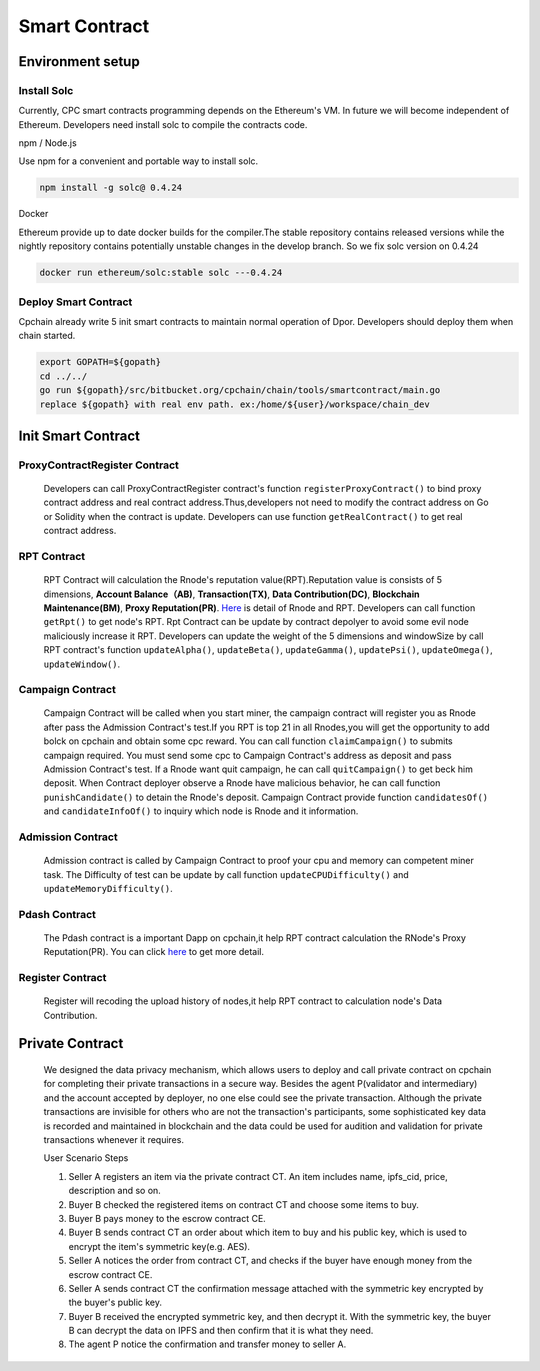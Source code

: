 Smart Contract
=====================

Environment setup
-----------------

Install Solc
*************
Currently, CPC smart contracts programming depends on the Ethereum's VM. In future we will become independent of
Ethereum. Developers need install solc to compile the contracts code.

npm / Node.js

Use npm for a convenient and portable way to install solc.

.. code::

   npm install -g solc@ 0.4.24

Docker

Ethereum provide up to date docker builds for the compiler.The stable repository contains released versions while
the nightly repository contains potentially unstable changes in the develop branch. So we fix solc version on 0.4.24

.. code::

   docker run ethereum/solc:stable solc ---0.4.24

Deploy Smart Contract
*********************
Cpchain already write 5 init smart contracts to maintain normal operation of Dpor. Developers should deploy them when
chain started.

.. code::

   export GOPATH=${gopath}
   cd ../../
   go run ${gopath}/src/bitbucket.org/cpchain/chain/tools/smartcontract/main.go
   replace ${gopath} with real env path. ex:/home/${user}/workspace/chain_dev

Init Smart Contract
-------------------

ProxyContractRegister Contract
******************************

   Developers can call ProxyContractRegister contract's function
   ``registerProxyContract()`` to bind proxy contract address
   and real contract address.Thus,developers not need to modify the contract address on Go or Solidity when the contract is update.
   Developers can use function
   ``getRealContract()`` to get real contract address.

RPT Contract
************

   RPT Contract will calculation the Rnode's reputation value(RPT).Reputation value is consists of 5 dimensions,
   **Account Balance（AB)**,
   **Transaction(TX)**,
   **Data Contribution(DC)**,
   **Blockchain Maintenance(BM)**,
   **Proxy Reputation(PR)**. `Here <https://github.com/CPChain/pdash>`_ is detail of Rnode and RPT. Developers can call function
   ``getRpt()`` to get node's RPT. Rpt Contract can be update by contract depolyer to avoid some evil node maliciously increase it RPT.
   Developers can update the weight of the 5 dimensions and windowSize by
   call RPT contract's function
   ``updateAlpha()``,
   ``updateBeta()``,
   ``updateGamma()``,
   ``updatePsi()``,
   ``updateOmega()``,
   ``updateWindow()``.

Campaign Contract
*****************

   Campaign Contract will be called when you start miner, the campaign contract will register you as Rnode after pass the
   Admission Contract's test.If you RPT is top 21 in all Rnodes,you will get the opportunity to add bolck on cpchain and obtain
   some cpc reward. You can call function
   ``claimCampaign()`` to submits campaign required. You must send some cpc to Campaign Contract's address
   as deposit and pass Admission Contract's test. If a Rnode want quit campaign, he can call
   ``quitCampaign()`` to get beck him deposit.
   When Contract deployer observe a Rnode have malicious behavior, he can call function
   ``punishCandidate()`` to detain the Rnode's deposit.
   Campaign Contract provide function
   ``candidatesOf()`` and
   ``candidateInfoOf()`` to inquiry which node is Rnode and it information.

Admission Contract
******************

   Admission contract is called by Campaign Contract to proof your cpu and memory can competent miner task.
   The Difficulty of test can be update by call function
   ``updateCPUDifficulty()`` and
   ``updateMemoryDifficulty()``.

Pdash Contract
**************

   The Pdash contract is a important Dapp on cpchain,it help RPT contract calculation the RNode's Proxy Reputation(PR).
   You can click `here <https://github.com/CPChain/pdash>`_ to get more detail.

Register Contract
*****************

   Register will recoding the upload history of nodes,it help RPT contract to calculation node's Data Contribution.

Private Contract
----------------
   We designed the data privacy mechanism, which allows users to deploy and call private contract on cpchain for completing their
   private transactions in a secure way. Besides the agent P(validator and intermediary) and the account accepted by deployer,
   no one else could see the private transaction. Although the private transactions are invisible for others who
   are not the transaction's participants, some sophisticated key data is recorded and maintained in blockchain and the
   data could be used for audition and validation for private transactions whenever it requires.

   User Scenario Steps

   1. Seller A registers an item via the private contract CT. An item includes name, ipfs_cid, price, description and so on.

   2. Buyer B checked the registered items on contract CT and choose some items to buy.

   3. Buyer B pays money to the escrow contract CE.

   4. Buyer B sends contract CT an order about which item to buy and his public key, which is used to encrypt the item's symmetric key(e.g. AES).

   5. Seller A notices the order from contract CT, and checks if the buyer have enough money from the escrow contract CE.

   6. Seller A sends contract CT the confirmation message attached with the symmetric key encrypted by the buyer's public key.

   7. Buyer B received the encrypted symmetric key, and then decrypt it. With the symmetric key, the buyer B can decrypt the data on IPFS and then confirm that it is what they need.

   8. The agent P notice the confirmation and transfer money to seller A.




